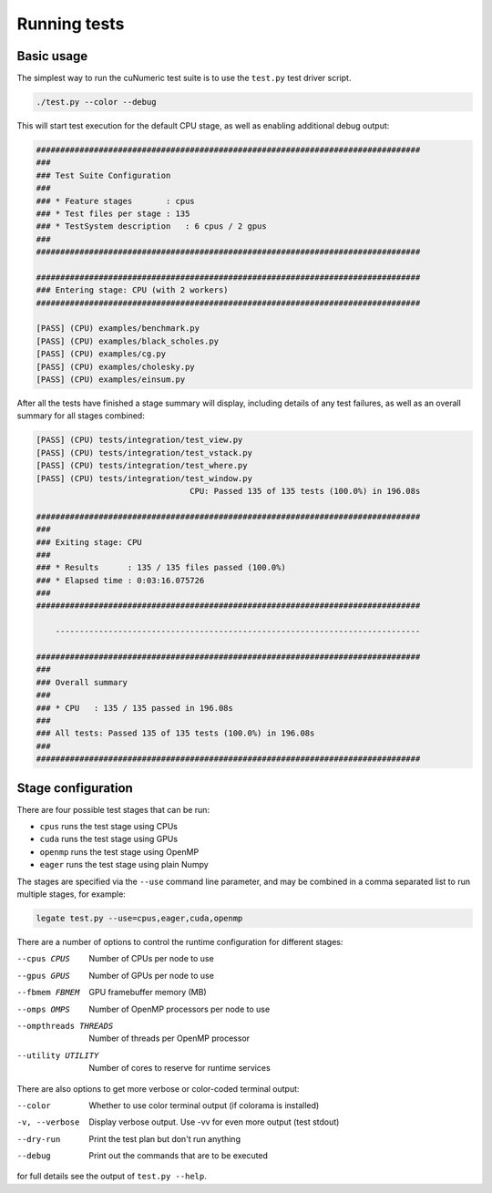 Running tests
=============

Basic usage
-----------

The simplest way to run the cuNumeric test suite is to use the ``test.py``
test driver script.

.. code-block:: sh

   ./test.py --color --debug

This will start test execution for the default CPU stage, as well as enabling
additional debug output:

.. code-block:: sh

    ################################################################################
    ###
    ### Test Suite Configuration
    ###
    ### * Feature stages       : cpus
    ### * Test files per stage : 135
    ### * TestSystem description   : 6 cpus / 2 gpus
    ###
    ################################################################################

    ################################################################################
    ### Entering stage: CPU (with 2 workers)
    ################################################################################

    [PASS] (CPU) examples/benchmark.py
    [PASS] (CPU) examples/black_scholes.py
    [PASS] (CPU) examples/cg.py
    [PASS] (CPU) examples/cholesky.py
    [PASS] (CPU) examples/einsum.py

After all the tests have finished a stage summary will display, including details of
any test failures, as well as an overall summary for all stages combined:

.. code-block:: sh

    [PASS] (CPU) tests/integration/test_view.py
    [PASS] (CPU) tests/integration/test_vstack.py
    [PASS] (CPU) tests/integration/test_where.py
    [PASS] (CPU) tests/integration/test_window.py
                                    CPU: Passed 135 of 135 tests (100.0%) in 196.08s

    ################################################################################
    ###
    ### Exiting stage: CPU
    ###
    ### * Results      : 135 / 135 files passed (100.0%)
    ### * Elapsed time : 0:03:16.075726
    ###
    ################################################################################

        ----------------------------------------------------------------------------

    ################################################################################
    ###
    ### Overall summary
    ###
    ### * CPU   : 135 / 135 passed in 196.08s
    ###
    ### All tests: Passed 135 of 135 tests (100.0%) in 196.08s
    ###
    ################################################################################

Stage configuration
-------------------

There are four possible test stages that can be run:

* ``cpus`` runs the test stage using CPUs

* ``cuda`` runs the test stage using GPUs

* ``openmp`` runs the test stage using OpenMP

* ``eager`` runs the test stage using plain Numpy

The stages are specified via the ``--use`` command line parameter, and may be
combined in a comma separated list to run multiple stages, for example:

.. code-block:: sh

    legate test.py --use=cpus,eager,cuda,openmp

There are a number of options to control the runtime configuration for
different stages:

--cpus CPUS
  Number of CPUs per node to use

--gpus GPUS
  Number of GPUs per node to use

--fbmem FBMEM
  GPU framebuffer memory (MB)

--omps OMPS
  Number of OpenMP processors per node to use

--ompthreads THREADS
  Number of threads per OpenMP processor

--utility UTILITY
  Number of cores to reserve for runtime services

There are also options to get more verbose or color-coded terminal output:

--color
  Whether to use color terminal output (if colorama is installed)

-v, --verbose
  Display verbose output. Use -vv for even more output (test stdout)

--dry-run
  Print the test plan but don't run anything

--debug
  Print out the commands that are to be executed


for full details see the output of ``test.py --help``.